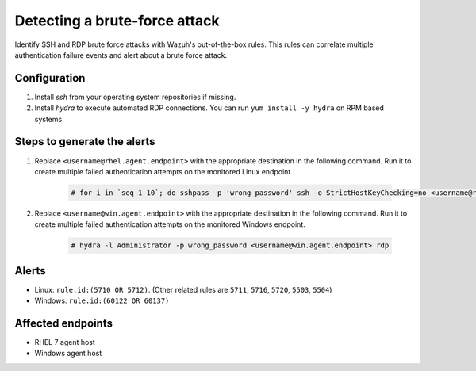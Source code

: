 .. _poc_detect_bruteforce:

Detecting a brute-force attack
==============================

Identify SSH and RDP brute force attacks with Wazuh's out-of-the-box rules. This rules can correlate multiple authentication failure events and alert about a brute force attack.

Configuration
-------------

#. Install `ssh` from your operating system repositories if missing.

#. Install `hydra` to execute automated RDP connections. You can run ``yum install -y hydra`` on RPM based systems.

Steps to generate the alerts
----------------------------

#. Replace ``<username@rhel.agent.endpoint>`` with the appropriate destination in the following command. Run it to create multiple failed authentication attempts on the monitored Linux endpoint.

    .. code-block:: console

        # for i in `seq 1 10`; do sshpass -p 'wrong_password' ssh -o StrictHostKeyChecking=no <username@rhel.agent.endpoint>; done

#. Replace ``<username@win.agent.endpoint>`` with the appropriate destination in the following command. Run it to create multiple failed authentication attempts on the monitored Windows endpoint.
  
    .. code-block:: console

        # hydra -l Administrator -p wrong_password <username@win.agent.endpoint> rdp


Alerts
------
* Linux: ``rule.id:(5710 OR 5712)``. (Other related rules are ``5711``, ``5716``, ``5720``, ``5503``, ``5504``)
* Windows: ``rule.id:(60122 OR 60137)``

Affected endpoints
------------------

- RHEL 7 agent host
- Windows agent host
